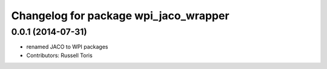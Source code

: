 ^^^^^^^^^^^^^^^^^^^^^^^^^^^^^^^^^^^^^^
Changelog for package wpi_jaco_wrapper
^^^^^^^^^^^^^^^^^^^^^^^^^^^^^^^^^^^^^^

0.0.1 (2014-07-31)
------------------
* renamed JACO to WPI packages
* Contributors: Russell Toris
